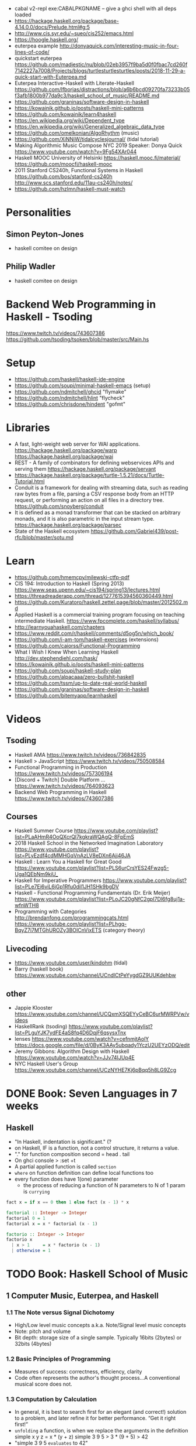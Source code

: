 - cabal v2-repl exe:CABALPKGNAME -- give a ghci shell with all deps loaded
- https://hackage.haskell.org/package/base-4.14.0.0/docs/Prelude.html#g:5
- http://www.cis.syr.edu/~sueo/cis252/emacs.html
- https://hoogle.haskell.org/
- euterpea example http://donyaquick.com/interesting-music-in-four-lines-of-code/
- quickstart euterpea https://github.com/madjestic/nu/blob/02eb3957f9ba5d0f0fbac7cd260f7142227a7008/Projects/blogs/turtlesturtlesturtles/posts/2018-11-29-a-quick-start-with-Euterpea.md
- Euterpea Interactive-Haskell with Literate-Haskell https://github.com/lfborjas/distractions/blob/a6b6bcd09270fa73233b05f3afb1800b977da9c3/haskell_school_of_music/README.md
- https://github.com/graninas/software-design-in-haskell
- https://kowainik.github.io/posts/haskell-mini-patterns
- https://github.com/kowainik/learn4haskell
- https://en.wikipedia.org/wiki/Dependent_type
- https://en.wikipedia.org/wiki/Generalized_algebraic_data_type
- https://github.com/omelkonian/AlgoRhythm (music)
- https://github.com/XiNNiW/tidalcyclesjournal/ (tidal tutorial)
- Making Algorithmic Music
  Compose NYC 2019
  Speaker: Donya Quick
  https://www.youtube.com/watch?v=9Fg54XAr044
- Haskell MOOC University of Helsinki
  https://haskell.mooc.fi/material/
  https://github.com/moocfi/haskell-mooc
- 2011
  Stanford CS240h, Functional Systems in Haskell
  https://github.com/bos/stanford-cs240h
  http://www.scs.stanford.edu/11au-cs240h/notes/
- https://github.com/hzlmn/haskell-must-watch
* Personalities
** Simon Peyton-Jones
- haskell comitee on design
** Philip Wadler
- haskell comitee on design
* Backend Web Programming in Haskell - Tsoding
https://www.twitch.tv/videos/743607386
https://github.com/tsoding/tsoken/blob/master/src/Main.hs
* Setup
  - https://github.com/haskell/haskell-ide-engine
  - https://github.com/soupi/minimal-haskell-emacs (setup)
  - https://github.com/ndmitchell/ghcid "flymake"
  - https://github.com/ndmitchell/hlint "flycheck"
  - https://github.com/chrisdone/hindent "gofmt"
* Libraries
- A fast, light-weight web server for WAI applications.
  https://hackage.haskell.org/package/warp
  https://hackage.haskell.org/package/wai
- REST - A family of combinators for defining webservices APIs and serving them
  https://hackage.haskell.org/package/servant
- https://hackage.haskell.org/package/turtle-1.5.21/docs/Turtle-Tutorial.html
- Conduit is a framework for dealing with streaming data, such as reading raw bytes from a file, parsing a CSV response body from an HTTP request, or performing an action on all files in a directory tree. 
  https://github.com/snoyberg/conduit
- It is defined as a monad transformer that can be stacked on arbitrary monads, and it is also parametric in the input stream type.
  https://hackage.haskell.org/package/parsec
- State of the Haskell ecosystem
  https://github.com/Gabriel439/post-rfc/blob/master/sotu.md
* Learn
  - https://github.com/hmemcpy/milewski-ctfp-pdf
  - CIS 194: Introduction to Haskell (Spring 2013)
    https://www.seas.upenn.edu/~cis194/spring13/lectures.html
  - https://threadreaderapp.com/thread/1277615394560360449.html
  - https://github.com/Kuratoro/haskell.zettel.page/blob/master/2012502.md
  - Applied Haskell is a commercial training program focusing on teaching intermediate Haskell.
    https://www.fpcomplete.com/haskell/syllabus/
  - http://learnyouahaskell.com/chapters
  - https://www.reddit.com/r/haskell/comments/d5og5n/which_book/
  - https://github.com/i-am-tom/haskell-exercises (extensions)
  - https://github.com/caiorss/Functional-Programming
  - What I Wish I Knew When Learning Haskell
    http://dev.stephendiehl.com/hask/
  - https://kowainik.github.io/posts/haskell-mini-patterns
  - https://github.com/soupi/haskell-study-plan
  - https://github.com/alpacaaa/zero-bullshit-haskell
  - https://github.com/tssm/up-to-date-real-world-haskell
  - https://github.com/graninas/software-design-in-haskell
  - https://github.com/bitemyapp/learnhaskell
* Videos
** Tsoding
- Haskell AMA https://www.twitch.tv/videos/736842835
- Haskell > JavaScript https://www.twitch.tv/videos/750508584
- Functional Programming in Production https://www.twitch.tv/videos/757306194
- [Discord + Twitch] Double Platform ... https://www.twitch.tv/videos/764093623
- Backend Web Programming in Haskell https://www.twitch.tv/videos/743607386
** Courses
   - Haskell Summer Course
     https://www.youtube.com/playlist?list=PLaAHmR4OoQXcrQl7kgkraWQAgQ-8FpEmS
   - 2018 Haskell School in the Networked Imagination Laboratory
     https://www.youtube.com/playlist?list=PLyEzdf4cdMMHGqVnAzLV8eDXn6Ajj46JA
   - Haskell : Learn You a Haskell for Great Good
     https://www.youtube.com/playlist?list=PLS6urCrsYES24Fwzg5-Uga1QEbNm9kiU_
   - Haskell for Imperative Programmers
     https://www.youtube.com/playlist?list=PLe7Ei6viL6jGp1Rfu0dil1JH1SHk9bgDV
   - Haskell - Functional Programming Fundamentals (Dr. Erik Meijer)
     https://www.youtube.com/playlist?list=PLoJC20gNfC2gpI7Dl6fg8uj1a-wfnWTH8
   - Programming with Categories
     http://brendanfong.com/programmingcats.html
     https://www.youtube.com/playlist?list=PLhgq-BqyZ7i7MTGhUROZy3BOICnVixETS (category theory)
** Livecoding
   - https://www.youtube.com/user/kindohm (tidal)
   - Barry (haskell book) https://www.youtube.com/channel/UCndlCtPeYygdGZ9UUKdehbw
** other
  - Jappie Klooster
    https://www.youtube.com/channel/UCQxmXSQEYyCeBC6urMWRPVw/videos
  - HaskellRank (tsoding)
    https://www.youtube.com/playlist?list=PLguYJK7ydFE4aS8fq4D6DqjF6qsysxTnx
  - lenses
    https://www.youtube.com/watch?v=cefnmjtAolY
    https://docs.google.com/file/d/0ByK3AAy5ubqady1YczU2UEYzODQ/edit
  - Jeremy Gibbons: Algorithm Design with Haskell
    https://www.youtube.com/watch?v=JJv74IJUp4E
  - NYC Haskell User's Group
    https://www.youtube.com/channel/UCzNYHE7Kj6pBqq5h8LG9Zcg
* DONE Book: Seven Languages in 7 weeks
** Haskell
- "In Haskell, indentation is significant." (?
- on Haskell, IF is a function, not a control structure, it returns a value.
- "." for function composition
  second = head . tail
- On ghci console
  > :set +t
- A partial applied function is called ~section~
- ~where~ on function definition can define local functions too
- every function does have 1(one) parameter
  - the process of reducing a function of N parameters to N of 1 param is ~currying~
#+NAME: single-line vs multi-line pattern-matching vs guards
#+begin_src haskell
fact x = if x == 0 then 1 else fact (x - 1) * x

factorial :: Integer -> Integer
factorial 0 = 1
factorial x = x * factorial (x - 1)

factorio :: Integer -> Integer
factorio x
  | x > 1     = x * factorio (x - 1)
  | otherwise = 1
#+end_src
* TODO Book: Haskell School of Music
** 1 Computer Music, Euterpea, and Haskell
*** 1.1 The Note versus Signal Dichotomy
- High/Low    level music concepts a.k.a.
  Note/Signal level music concepts
- Note: pitch and volume
- Bit depth: storage size of a single sample.
  Typically 16bits (2bytes) or 32bits (4bytes)
*** 1.2 Basic Principles of Programming
- Measures of success: correctness, efficiency, clarity
- Code often represents the author's thought process...A conventional
  musical score does not.
*** 1.3 Computation by Calculation
- In general, it is best to search first for an elegant (and correct!) solution to a problem, and later refine it for better performance.
  “Get it right first!”
- ~unfolding~ a function, is when we replace the arguments in the definition
  simple x y z = x * (y + z)
  simple 3 9 5
  > 3 * (9 + 5)
  > 42
- "simple 3 9 5 ~evaluates~ to 42"
*** 1.4 Expressions and Values
- note names are called pitch classes
- ~expressions~ entities that can be evaluated
- ~value~ are expressions that cannot be further evaluated.
  ex: 1,[1,2],(3,3),'C',"hello"
- ~diverging~ expressions are those that do not have an end
  ex: f x = f (x - 1)
  evaluate to "Bottom" value _|_
*** 1.5 Types
- Atomic or Structured
- Type Signature
  'D' :: Char
      :: reads as "has type"
   D  :: PitchClass
- Elements on a List are the same Type
- Elements on a Tuple could be different Types
*** 1.6 Function Types and Type Signatures
#+begin_src haskell
simple :: Int -> Int -> Int -> Int
simple x y z = x * (y + z)
#+end_src
- "it is a good habit to first write down the type of each function you
   are planning to define, as a first approximation to its full specification"
- f :: T1 -> T2 -- In mathematics T1 is the ~domain~ and T2 is the ~range~
- ~function application~ aka calling the funtion, has always higher precedence on application
- symbol based functions are usually called ~operators~ and are ~infix~
  - Are defined between parentheses
  - (+) :: Integer -> Integer -> Integer
- ' is a valid alphanumeric value, so f' and f'' are valid function names
*** 1.7 Abstraction, Abstraction, Abstraction
- “What are the three most important ideas in programming?" (see title)
**** 1.7.1 Naming
#+begin_src haskell
pi :: Double
pi = 3.1415
-- two definitions in one
concertA,a440 :: (PitchClass, Octave)
concertA = (A,4)
a440     = (A,4)
-- Vars
c = 42 -- is called a ~binding~
x    = let area = pi * r ** 2
       in f area + g area
#+end_src
- A4 is usually called "concert A" (because it is often used as a the note to which an orchestra
  tunes its intruments or "A440")
- {- MULTILINE COMMENT IN HASKELL -}
**** 1.7.2 Functional Abstraction
#+begin_src haskell
x = let areaF r = pi * r ** 2
    in f (areaF r1) + g (areaF r2)
note :: Dur -> Pitch -> Music Pitch
rest :: Dur -> Music Pitch
(:+:) Music Pitch -> Music Pitch -> Music Pitch -- Sequentially
(:=:) Music Pitch -> Music Pitch -> Music Pitch -- Simultanious
trans :: Int -> Pitch -> Pitch
-- Harmonizing each pN note with a third
qn = 1/4
mel = (note qn p1 :=: note qn (trans (-3) p1)) :+:
      (note qn p2 :=: note qn (trans (-3) p2)) :+:
      (note qn p3 :=: note qn (trans (-3) p3))
-- In a function
hNote :: Dur -> Pitch -> Music Pitch
hNote d p = note d p :=: note d (trans (-3) p)
-- applied
mel :: Music Pitch
mel = hNote qn p1 :+: hNote qn p2 :+: hNote qn p3
#+end_src
**** 1.7.3 Data Abstraction
- The order of ~associativity~ can be defined, either left, right or none.
- (:) operator has right associativity
#+begin_src haskell
hList          :: Dur -> [Pitch] -> Music Pitch
hList d []     = rest 0
hList d (p:ps) = hNote d p :+: hList d ps
--
mel = hList qn [p1,p2,p3]
#+end_src
*** 1.8 Haskell Equality versus Musical Equality
- 2 different melodies can be musically equivalent while being not equal by the language
- A melody can be interpreted either by his
  ~polyphonic~: grouping notes playing at the same time
  ~contrapuntal~: grouping by each voice
*** 1.9 Code Reuse and Modularity
- being able to re-use code is called ~modularity~
*** 1.10 [Advanced] Programming with Numbers 1
- Int data type is of size word (architecture dependent, 32 or 64 bits) (use Integer instead)
- In mathemathics, ~numerical analisys~ is concerned with numerical incongrueties
- If real-number acuraccy is important, be wary of floats
#+begin_src haskell
5 ∗ (−0.123456 + 0.123457)       :: Float ⇒ 4.991889e−6
5 ∗ (−0.123456) + 5 ∗ (0.123457) :: Float ⇒ 5.00679e−6
#+end_src
** 2 Simple Music
*** 2.1 Preliminaries
#+begin_src haskell
-- Type Synonyms
type Octave = Int
type Pitch  = (PitchClass, Octave)
type Dur    = Rational
-- Algebraic data type
data PitchClass = Cff | Cf | C | Dff | Cs | Df | Css | D | Eff | Ds
                | Ef | Fff | Dss | E | Ff | Es | F | Gff | Ess | Fs
                | Gf | Fss | G | Aff | Gs | Af | Gss | A | Bff | As
                | Bf | Ass | B | Bs | Bss
qn :: Dur
qn = 1/4
#+end_src
- data NAME = CONSTRUCTORS
  data Bool = False | True
*** 2.2 Notes, Music, and Polymorphism
#+begin_src haskell
-- (Value) Constructor
data Primitive = Note Dur Pitch |
                 Rest Dur
-- Type Constructor: more generic, polymorphic
data Primitive a = Note Dur a |
                   Rest Dur
-- Note :: Dur -> a -> Primitive a
-- Rest :: Dur ->      Primitive a
--
-- Another ~type constructor~, this time also recursive (aka inductive data type)
data Music a =
    Prim (Primitive a)
  | Music a :+: Music a
  | Music a :=: Music a
  | Modify Control (Music a)
-- Prim   :: Primitive a        -> Music a
-- (:+:)  :: Music a -> Music a -> Music a
-- (:=:)  :: Music a -> Music a -> Music a
-- Modify :: Control -> Music a -> Music a
#+end_src
- ~fixity declaration~
  infixr 5 :+:,:=:
- Data constructors
  - are still functions and have a type
  - are an example of polymorphic functions ~type abstraction~
#+begin_src haskell
data Control =
    Tempo      Rational          -- scale the tempo
  | Transpose  AbsPitch          -- transposition
  | Instrument InstrumentName    -- instrument label
  | Phrase     [PhraseAttribute] -- phrase attributes
  | KeySig     PitchClass Mode   -- key signature and mode
  | Custom     String            -- custom label
data Mode = Major | Minor | Ionian | Dorian | Phrygian | Lydian
             | Mixolydian | Aeolian | Locrian
             | CustomMode String
data InstrumentName = AcousticGrandPiano | BrightAcousticPiano ...
#+end_src
*** 2.3 Convenient Auxiliary Functions

*** 2.4 Absolute Pitches
- LIST !! N
  [C,D,E] !! 1 => D
** 3 Polymorphic and high order functions
- head, tail, length (examples of simple polymorphic types)
- map
- append (++)
- fold
  foldr, foldl: only difference is from which side is applied the operator, sometimes might be more performant from one side over the other
  foldr1, foldl1: versions that error on empty lists, so no init value needed
- `` functions into operator with backquotes
- () operator into a function with parentheses
- reverse, (algorithm with foldl)
- ~currying~
- currying simplification
  f x = g x
  f   = g
** 4
*** 4.2 Modules
- Module names are capitalized
  Can be hierachical
  import LIBRARY.FOLDER.MODULE
- module MODULE where
  module MODULE (EXPORT,EXPORT) where
*** 4.3 Transcribing a More Complex Score
**** 4.3.1 Auxiliary Functions
- Haskell does not permit pattern-matching against function applications.
  myFunction (Prim (Note d p)) = -- OK
  myFunction (note d p)        = -- FAIL
- times :: Int -> Music a -> Music a -- repeats
  addDur
  graceNote
- The only special cases that will not be handled using auxiliary functions are:
  1) the single staccato on note four of bar fifteen
  2) the single portamento on note three of bar sixteen.
  These situations will be addressed differently in a later chapter.
*** 4.4 Simple Algorithmic Composition

* TODO Book: Real World Haskell
- Updated code version https://github.com/tssm/up-to-date-real-world-haskell/
- Real World Haskell outdated parts https://stackoverflow.com/questions/23727768/which-parts-of-real-world-haskell-are-now-obsolete-or-considered-bad-practice
** 6 Using Typeclasses
*** Defining
- Different implementation depending on the type of data given.
- Defining a new ~Typeclass~ named "BasicEq3".
  We can provide *default implementations* for Typeclasses, and make one depend on the other.
#+begin_src haskell
class BasicEq3 a where
  isEqual3 :: a -> a -> Bool
  isEqual3 x y = not (isNotEqual3 x y)

  isNotEqual3 :: a -> a -> Bool
  isNotEqual3 x y = not (isEqual3 x y)
#+end_src
- An ~Instance Type~ of this typeclass, is any type that implements the functions defined in it.
- isEqual :: BasicEq a => a -> a -> Bool
  Reads:
  "For all types of *a*,
   so long as *a* is an instance of BasicEq,
   isEqual takes two parameters of type *a* and returns Bool""
*** Type Instancing
#+begin_src haskell
instance BasicEq3 Color where
  isEqual3 Red   Red   = True
  isEqual3 Green Green = True
  isEqual3 Blue  Blue  = True
  isEqual3 _     _     = False
#+end_src
*** Build-in
- Show, and the function show which returns a string from something showable
  show :: (Show a) => a -> String
  (you can derive it or explicitly Type Instance it)
  - To define your own show redefine ~show~
- Read, and the function read which takes a string and returns something readable
  read :: (Read a) => String -> a
  e.g. (read readVar)::Double
  - To define your own parser redefine ~readsPrec~
** 7
- ~Type classes~ provide ad-hoc polymorphism
  - Can define default "implementations" for the class
- ~Types~ are made instances of a particular type class
- Typeclasses
  - Show: Used to display your custom types. ghci repl uses it.
    #+begin_src haskell
data Color = Red | Green | Blue

instance Show Color where
  show Red = "rojo"
  show Green = "verde"
  show Blue = "azul"
    #+end_src

* TODO Book: The Haskell School of Expressive Language
** 3 Simple Graphics
*** 3.1 Basic Input/Output
- ~Standard Prelude~ and ~Standard Libraries~
- () is called ~unit type~, ans has only () as value
- IO
  There is a special kind of ~value~ called ~action~.
  It won't try to display it but it will take action.
  Ex: writing to a file or reading from keyboard.
  ~expressions~ or functions that evaluate to an action are called ~commands~
- IO () is often called a ~noop~, it is an action that returns ()
- putStr, putChar, writeFile, readFile, do, getLine
- ??? you can put actions on a list, but won't "do" anything unless on a do or a main ???
- sequence applied to IO has this signature
  sequence :: [IO a] -> IO ()

*** 3.2 Graphics Windows
- sierpinsky
#+begin_src haskell
fillTri :: Window -> Int -> Int -> Int -> IO ()
fillTri w x y size =
  drawInWindow w
  $ withColor Green
  $ polygon [(x,y), (x + size, y), (x, y - size), (x,y)]

minSize :: Int
minSize = 8

sierpinskiTri :: Window -> Int -> Int -> Int -> IO ()
sierpinskiTri w x y size
  | size <= minSize = fillTri w x y size
  | otherwise       = let size2 = size `div` 2
                      in do sierpinskiTri w x y size2
                            sierpinskiTri w x (y - size2) size2
                            sierpinskiTri w (x + size2) y size2
#+end_src
- david star:
  1) draw a equilateral triangle
  2) draw a new one rotated 180
  3) do 1 and 2 for each corner, but with 1/3 of a triangle size
** 4 Shapes II: Drawing shapes
- Many indirect graphics functions, to:
  1) being able to work with each shape properties
** 5 Polymorphic and High-order Funtions
* TODO Interview: Michael Snoyman: From Haskell to Rust?
  #+DATE: Sep 13, 2020
  #+URL: https://www.youtube.com/watch?v=HKXmEFvsi6M
- Creator of Yesod/Stack
- VP at "FP Complete"
- Moved away from GHCjs
  - Purescript/Halogen
- Rust, has recently has async/await (it was "callback hell")
- Monads reinventions??: promises (js), scala (futures)
- "GO says, we don't trust the developers. Or I don't wanna bother the programmers with stuff"
  - Like overload of operators
- TALK ABOUT MONADS????
- RESUME 20:00
* TODO Videos: HaskellRank by tsoding
  playlist: https://www.youtube.com/playlist?list=PLguYJK7ydFE4aS8fq4D6DqjF6qsysxTnx
** DONE HackerRank in Haskell
- interact :: (String -> String) -> IO ()
- We go from an expression that we can use on the repl to a function. By replacing ($) with (.)
- Functions: ($) (.) interact words read map sum show tail
#+begin_src haskell
main = interact $ show . sum . map read . words
main = interact $ show . sum . map read . tail . words
#+end_src
** DONE Grading Students
- (``) , guards, where, unlines
#+begin_src haskell
round5 :: Int -> Int
round5 x
    | x >= 38 && (m5 - x) < 3 = m5
    | otherwise               = x
    where m5 = x + (5 - x `mod` 5)

solve :: [Int] -> [Int]
solve xs = map round5 xs

main = interact $ unlines . map show . solve . map read . tail . words
#+end_src
** DONE Apples and Oranges
- take, drop, filter
#+begin_src haskell
let (x1:x2:xs) = [1,2,3,4,5,6,7] -- Pattern Matching
-- lambdas
map (\x -> x + 3) [0,1,2] -- => [3,4,5]
map (+ 3)         [0,1,2] -- => [3,4,5]
#+end_src
** DONE Code Warrior
- undefined :: t -- can be assigned to any type, useful to know if code just compiles
- !!
- div  :: Integral a => a -> a -> a
- even :: Integral a => a -> Bool
- odd  :: Integral a => a -> Bool
** DONE Between Two Sets
- foldl1, gcd, lcm, takeWhile
- [1 .. 4]
  [1 ..]
- Imperatively writing in Haskell
#+begin_src haskell
solve :: [Int] -> [Int] -> Int
solve = undefined

readIntList :: IO [Int]
readIntList = do line <- getLine
                 return $ map read $ words line
main = do [n, m] <- readIntList
          as     <- readIntList
          bs     <- readIntList
          putStrLn $ show $ solve as bs
#+end_src

** DONE Fold
- "Neutral element" on fold
#+begin_src haskell
Import Prelude hiding (foldl) -- Hide!!!

foldl :: (a -> b -> a) -> a -> [b] -> a
foldl f base []     = base
foldl f base (x:xs) = foldl f (f base x) xs

foldl1 :: (a -> a -> a) -> [a] -> a
foldl1 f []     = error "basaodka"
foldl1 f (x:xs) = foldl f x xs
#+end_src
** DONE Playing Basketball with Kangaroo
- maximum, minimum, inits, group
#+begin_src haskell
import Data.List
inits :: [a] -> [[a]]

λ> inits [1 .. 5]
[[],[1],[1,2],[1,2,3],[1,2,3,4],[1,2,3,4,5]]

λ> map maximum $ tail $ inits [10,5, 20, 4 ,5,2,25,1]
[10,10,20,20,20,20,25,25]

λ> group $ map maximum $ tail $ inits [10,5, 20, 4 ,5,2,25,1]
[[10,10],[20,20,20,20],[25,25]]
#+end_src
** DONE Purely Functional Solutions to Imperative Problems
*** 1
- zip
- List comprehension
#+begin_src haskell
[i     | i <- [1 .. 10]] -- [1,2,3,4,5,6,7,8,9,10]
[(i,j) | i <- [1 .. 10], j <- [1 .. 10]] -- cartesian product [(1,1),(1,2),(1,3)...]
[(i,j) | i <- [1 .. 10], j <- [1 .. 10], i /= 1] -- filter
---
-- Uses undefined as elements of an array, can also use ()
solve :: [Int] -> Int
solve (k:xs) =
  length [ undefined | (i, xi) <- zip [0 ..] xs,
                       (j, xj) <- zip [0 ..] xs,
                       i < j,
                       (xi + xj) `mod` k == 0]
#+end_src
*** 2
- group, sort, sortBy, on, compare, reverse, flip
- Ordening is the type that has 3 constructors: LT, EQ, GT
- You can compare numbers, or lists. But for special orders.
  compare :: Ord a => a -> a -> Ordering
  map compare [1,3,4]
- on basically adapts the first func with the second
  on :: (b -> b -> c) -> (a -> b) -> a -> a -> c
#+begin_src haskell
-- :m + Data.List
import Data.List     -- For sort
import Data.Function -- For on
sortBy (\x y -> compare (length x) (length y)) [[1,2,3,4],[2,2],[0,0,0,0,0,0,0]]
sortBy (compare `on` length)                   [[1,2,3,4],[2,2],[0,0,0,0,0,0,0]]
-- => [[2,2],[1,2,3,4],[0,0,0,0,0,0,0]]
sortBy (compare `on` length) $ group $ sort [1,4,4,4,5,5,5,3]
reverse $ sortBy (compare `on` length) $ group $ sort [1,4,4,4,5,5,5,3]
sortBy (flip compare `on` length) $ group $ sort [1,4,4,4,5,5,5,3]
-- => [[1],[3],[4,4,4],[5,5,5]]
#+end_src
** DONE Solving Russian Calendar Problems in Haskell
- sum, printf (alternative to ++)
- ~eta conversion~ of \x -> abs being equal to abs
#+begin_src haskell
import Text.Printf

leapDay :: Int -> String
leapDay = printf "12.09.%d"

normDay :: Int -> String
normDay = printf "13.09.%d"
#+end_src
** DONE The Usefulness of Maybe monad
- splitAt, maybe, replicateM, read
- a type called ~Maybe~ (Just, Nothing)
  a function ~maybe~ to unwrap it
- replicateM to perform a task Nth times and return in an array
#+begin_src haskell
import Control.Monad -- for replicateM

excludeNth :: Int -> [a] -> [a]
excludeNth n xs = left ++ tail right
    where (left, right) = splitAt n xs
-- excludeNth 5 [1..10]
-- => [1,2,3,4,5,7,8,9,10]

getList :: Read a -> IO [a] -- read any type of input
getList = do
  line <- getLine
  return $ map read $ words line
-- getList :: IO [Int]
-- 1 2 3 4
-- => [1,2,3,4]

solve :: Int -> [Int] -> Int -> Maybe Int
solve k bill b
    | b > actualPrice = Just (b - actualPrice)
    | otherwise = Nothing
    where actualPrice = (sum $ excludeNth k bill) `div` 2

main :: IO ()
main = do
  [[_, k], bill, [b]] <- replicateM 3 getList
  putStrLn $ maybe "Bon appetit" show $ solve k bill b
#+end_src
** DONE Tracking Hikes with Haskell
*** Hiking
- scanl, groupBy (Data.List), filter, all
- scanl (+) 0 [1 .. 4]
  => [0,1,3,6,10,15]
- groupBy (\x y -> x /= 0 && y /= 0) [0,1,2,3,4]
  groupBy, will iterate over the list by 2 elements at the time
           when the function returns false, it separates that group
- filter (all (< 0))
*** Drawing Book
- interact $ show . resolve . map read . words
** DONE Treating Lists as Monads
- fromMaybe, sortBy, listToMaybe, liftM2
- fromMaybe - Takes a default and a maybe
  fromMaybe 5 Nothing  => 5
  fromMaybe 5 $ Just 6 => 6
- sortBy (Data.List)
- listToMaybe (Data.Maybe) -- returns Nothing or Just of the head
- liftM2 (Control.Monad)
  let keyboards = [3,1]
  let drives = [5,2,8]
  liftM2 (,) keyboards drives
- ^ generates the same than list comprehension
  AKA the ~cartesian product~
- Changing to (+) instead adds then directly
  liftM2 (+) keyboards drives
- map read . words <$> getLine -- Threat the result of getLine as a functor
** Solving Magic Square using Functional Programming
#+begin_src haskell
type Square = [[Int]]
magic :: Square
magic = [[8,1,6],
         [3,5,7],
         [4,9,2]]

rot90 :: Square -> Square
rot90 = map reverse

pp :: Square -> IO ()
pp = putStrLn . unlines . map (unwords . map show)

#+end_src
** Brute-forcing all Magic Squares
** CodeWars Strikes Again
* TODO Course: Haskell by Bartosz Milewski
  playlist: https://www.youtube.com/playlist?list=PL0pwx9zqJ9IamHxRXTf34dC3JeQ2oYmfJ
** DONE 1-1 => Why Haskell? https://www.youtube.com/watch?v=N6sOMGYsvFA
- Course based on "Parallel and concurrent programming" Oreilly book
- Based on math, lambda calculus
- Lists are the core DS while in other langs would be an array
** DONE 1-2 => Functions https://www.youtube.com/watch?v=ybba5tcOeEY
- keep the more reocurring thing simple
  - in morse code (? the letter "e" is just a dot
- ~function application~ is the strongest binding
  7 - f x y z - 1
- no variables in haskell, they are nonary functions
- write file
#+begin_src haskell
sqDist :: Num a => a -> a -> a
sqDist x y = x^2 + y ^2

main = print (sqDist 3 4)
#+end_src
- load foñe
#+begin_src haskell
> :l main.hs
> main
25
> :t sqDist
sqDist :: Num a => a -> a -> a
#+end_src
- there are things that are NOT expressable in haskell, that are left to the used (axioms)
- main :: IO ()
  print :: Show a => a -> IO ()
  putStrLn :: String -> IO ()
- ghci commands
  #+begin_src
  :l FILENAME
  :r reload
  :t expand type
  :q quit
  :i info
  #+end_src
- Num is a ~class of types~, Double is type
** DONE 2-1 => More Functions
- on tuples: fst, snd
- lowest possible binding is $
- (.) ~function composition~, very high precedence
- spaces kind of does't matter at times, precedence does
- sq . sqDist -- reads "sq after sqDist"
- the definition of a function is with a -> b -> c because
  - ~partial application~ happens automatically
- using a tuple as an argument, is not convenient for partial application
- polymorphism:
  - parametric: "it can handle values uniformly without depending on their type.
                 Parametric polymorphism is a way to make a language more expressive
                 while still maintaining full static type-safety."
                 ex: map function
  - adhoc: different behaviour for different types of arguments
- code
  #+begin_src haskell
main = print $ sqDist 3 4 -- using ($)

sqDist (x,y) = x^2 + y ^2 -- using ($) on a tuple
main = print $ sqDist $ (3,4)

sq x = x * x -- replacing parens
main = print $ sq $ 2 + 3
main = print $ sq (2 + 3)
main = print $ sq 2+3 -- NOT the same

dist pt = sqrt $ sqDist pt -- Partial Application in Function composition
dist = sqrt . sqDist
  #+end_src
** DONE 2-2 => Product data types https://www.youtube.com/watch?v=a6IkhX1zgXI
- ELM isn't lazy evaluated
#+begin_src haskell
inc x = 1 + x
inc x = (+) 1 x  -- () changes infix to prefix operator
inc   = (+ 1)    -- "x" cancells out
#+end_src
- partial application of an operator is called ~operator section~
- ~Void~ is type with no elements
- ~Unit~ is the "Singleton" Type denoted by "()", tuple of 0 elements
- Define a ~NEW type~ with:
  > data Unit = CONSTRUCTOR
              = U
  > data ()   = ()
    TYPE      = DATA
    CONSTRUCTOR CONSTRUCTOR
- Different namespace for types and data constructors
- Every constructor is a function (capitalized for some reason).
  > data Product a b = P a b
  > :t P
  P :: a -> b -> Product a b
- ~Destructuring~ happens with the Data Constructor
  > f (P x y) = x + y
- When you have more than 2 components, you are better using a ~record~ where fields are named
- 2 ways of constructing new data types??
** DONE 3-1 => Laziness https://www.youtube.com/watch?v=jWrRs-l8C1U
:set -Wall
:set -fforce-recomp
*** Kinds
- "In haskell we don't want to use many names, because the polute the namespace"
- ~*~ in type definitions means "any type"
- (,) is the data constructor for pair
- The Type Constructors have types and those types are called ~kinds~
- use ~:k~ to get the kind of the argument
#+begin_src haskell
> :t (,) -- Data Constructor
(,) :: a -> b -> (a, b)
> :k (,) -- Type Constructor
(,) :: * -> * -> *
#+end_src
- "If you define a data type in Haskell you can promote it to a kind"????
*** Lazyness
- Haskell by default is lazy evaluated
- ~:sprint~ prints a value WITHOUT evaluating it
- Haskell has ~polymorphic values~, so we need to type "x" here
#+begin_src haskell
> let x = 1 + 2 :: Int
> :sprint x
x = _
> x
3
> :sprint x
x = 3
#+end_src
- We can force eager evaluation by using ~seq~, it "sequences" the arguments, it evaluates the 1st before the 2nd
#+begin_src haskell
> let x = 2 + 3 :: Int
> let y = x + 1
> print (seq y ())
()
> :sprint y
y = 6
#+end_src
- ~swap~
#+begin_src haskell
> import Data.Tuple
> let z = swap (x,x+1)
> :sprint z
z = _
#+end_src
** 3-2 => Sum types https://www.youtube.com/watch?v=MagayXbH4oY
- Unlike product types, on ~sum types~ we can have either from a or b
  - In terms of sets is like a "discriminated union", aka "tagged union"
- "|" as in OR
- Either is used to return either an error or a valid output. We don't use a pair.
#+begin_src haskell
data Either a b = Left a | Right b
safeSqrt :: Either String Double -> Either String Double
safeSqrt (Left str) = Left str
safeSqrt (Right x) = if x < 0
                     then Left "Error"
                     else Right (sqrt x)
-- Alternative using case
safeSqrt sx =
    case sx of
        Left str -> Left str
        Right x -> if x < 0
                   then Left "Error"
                   else Right (sqrt x)
#+end_src
- What in other languages would be an "enumeration type" here is just another sum
  - data Bool = True | False
- Algebraic data types???
#+begin_src haskell
data X a = X a | Y Void -- a + 0 = a
type Y a = (a, ())      -- a * 1 = a
type Z a = (a, Void)    -- a * 0 = 0
#+end_src
** 4-1 => Recursion https://www.youtube.com/watch?v=F-nAAIH4e2s
- data List a = Nil | Cons a (List a)
- ~:~ Cons operator
- ~..~ range operator for lists
  [0..]         => PRINTSUNTILSTOP
  [0..4]        => [0,1,2,3,4]
  take 4 [0..]  => [0,1,2,3]
** 4-2 => Functors
** 5-1 => Monads
** 5-2 => The Monad Class
** 6-1 => IO Monad
** 6-2 => Parallellism and Concurrency
** 7-1 => The Eval monad
** 7-2 => Parallel sudoku solver, strategies, overview of Haskell parallelism.
** 8-1 => Concurrent Haskell, MVars
** 8-2 => Software Transactional Memory
* TODO Course: Haskell 10X - Google TechTalks
  repo: https://github.com/google/haskell-trainings
** DONE Haskell 101 https://www.youtube.com/watch?v=cTN1Qar4HSw
- There is NO function that can go from impure to pure code
  f :: IO a -> a
- Going from pure to impure is ok
  f :: a -> IO a
- Strict evaluation: inner to outer
  Lazy evaluation: outer to inner (when needed you eval the arguments)
- Lazyness:
  - Memory pitfalls
  - IO and parallelism pitfalls: threads will just create the expressions, not evaluate them
  + Huge optimizations: compiler can re-arrange the code, simplify noop operations,
                        partially thanks to knowing about pure/impurity of a function
  + Great expressivity (e.g. infinite structures)
- Is NOT recommended to create your own operators.
- ($) lowest priority
- ~type synonyms~
  type Point = (Int, Int)
  type Map k v = [(k, v)] -- ~type parameters~
- ~data structures~
  - NO methods
  - NO modifiers (setters)
  - NO private members/slots
  - YES Constructors
- data
#+begin_src haskell
data None    = None
data Minutes = Minutes Int      -- Minutes 10
data Bool    = False   | True
data Maybe a = Nothing | Just a -- Just 10
data List  a =     Nil | Cell a (List a)
-- Records, named "fields". Fields are in the same namespace.
data User = User String Int
data User = User {
    userName :: String,
    userAge  :: Int
}
#+end_src
- Operators can be constructors
- Operators pattern matching CAN short-circuit
#+begin_src haskell
(&&) :: Bool -> Bool -> Bool
True && True = True -- does NOT short-circuit (comment this line)
True && y    = y    -- does short-circuit
x    && y    = False
#+end_src
- Deconstructor, pattern matching
#+begin_src haskell
data Minutes = Minutes Int
add :: Minutes -> Minutes -> Minutes
add (Minutes x) (Minutes y) = Minutes $ x + y
#+end_src
- "backslash because it kind of looks like a lambda"
- head is considered "bad design", as in some of the inputs panics
  also callled partial functions
- Point free style: is when we define functions without defining the arguments.
                    Because it doesn't use the (.) operator.
** Haskell 102 https://www.youtube.com/watch?v=Ug9yJnOYR4U
- If a library has 2 versions of a function, with (') is called "f prime".
  The one with the (') is ~eager~
  The one without the (') ~lazy~
- Type Constrains
- Cascading Maybe's, nested case's
- IO
  Can't apply regular functions
  Can't pattern match
  Can't get values from it
